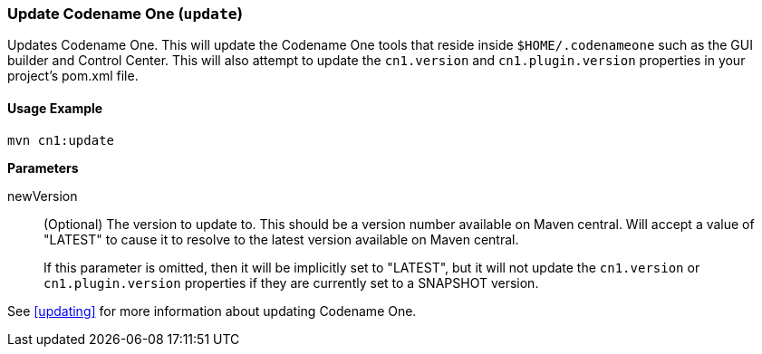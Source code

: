 [#update-goal]
=== Update Codename One (`update`)

Updates Codename One.  This will update the Codename One tools that reside inside `$HOME/.codenameone` such as the GUI builder and Control Center.  This will also attempt to update the `cn1.version` and `cn1.plugin.version` properties in your project's pom.xml file.

==== Usage Example

[source,bash]
----
mvn cn1:update
----

**Parameters**

newVersion::
(Optional) The version to update to.  This should be a version number available on Maven central.  Will accept a value of "LATEST" to cause it to resolve to the latest version available on Maven central.
+
If this parameter is omitted, then it will be implicitly set to "LATEST", but it will not update the `cn1.version` or `cn1.plugin.version` properties if they are currently set to a SNAPSHOT version.

See <<updating>> for more information about updating Codename One.
